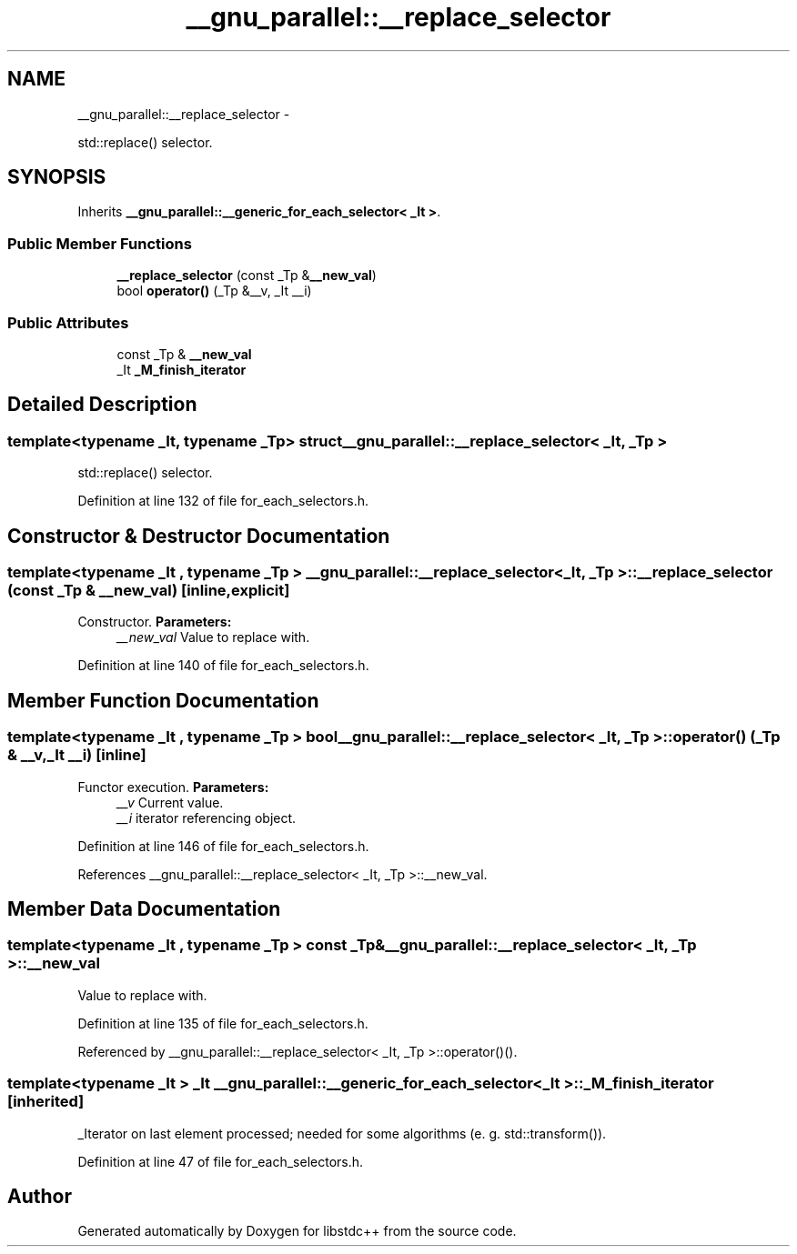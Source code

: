 .TH "__gnu_parallel::__replace_selector" 3 "Sun Oct 10 2010" "libstdc++" \" -*- nroff -*-
.ad l
.nh
.SH NAME
__gnu_parallel::__replace_selector \- 
.PP
std::replace() selector.  

.SH SYNOPSIS
.br
.PP
.PP
Inherits \fB__gnu_parallel::__generic_for_each_selector< _It >\fP.
.SS "Public Member Functions"

.in +1c
.ti -1c
.RI "\fB__replace_selector\fP (const _Tp &\fB__new_val\fP)"
.br
.ti -1c
.RI "bool \fBoperator()\fP (_Tp &__v, _It __i)"
.br
.in -1c
.SS "Public Attributes"

.in +1c
.ti -1c
.RI "const _Tp & \fB__new_val\fP"
.br
.ti -1c
.RI "_It \fB_M_finish_iterator\fP"
.br
.in -1c
.SH "Detailed Description"
.PP 

.SS "template<typename _It, typename _Tp> struct __gnu_parallel::__replace_selector< _It, _Tp >"
std::replace() selector. 
.PP
Definition at line 132 of file for_each_selectors.h.
.SH "Constructor & Destructor Documentation"
.PP 
.SS "template<typename _It , typename _Tp > \fB__gnu_parallel::__replace_selector\fP< _It, _Tp >::\fB__replace_selector\fP (const _Tp & __new_val)\fC [inline, explicit]\fP"
.PP
Constructor. \fBParameters:\fP
.RS 4
\fI__new_val\fP Value to replace with. 
.RE
.PP

.PP
Definition at line 140 of file for_each_selectors.h.
.SH "Member Function Documentation"
.PP 
.SS "template<typename _It , typename _Tp > bool \fB__gnu_parallel::__replace_selector\fP< _It, _Tp >::operator() (_Tp & __v, _It __i)\fC [inline]\fP"
.PP
Functor execution. \fBParameters:\fP
.RS 4
\fI__v\fP Current value. 
.br
\fI__i\fP iterator referencing object. 
.RE
.PP

.PP
Definition at line 146 of file for_each_selectors.h.
.PP
References __gnu_parallel::__replace_selector< _It, _Tp >::__new_val.
.SH "Member Data Documentation"
.PP 
.SS "template<typename _It , typename _Tp > const _Tp& \fB__gnu_parallel::__replace_selector\fP< _It, _Tp >::\fB__new_val\fP"
.PP
Value to replace with. 
.PP
Definition at line 135 of file for_each_selectors.h.
.PP
Referenced by __gnu_parallel::__replace_selector< _It, _Tp >::operator()().
.SS "template<typename _It > _It \fB__gnu_parallel::__generic_for_each_selector\fP< _It >::\fB_M_finish_iterator\fP\fC [inherited]\fP"
.PP
_Iterator on last element processed; needed for some algorithms (e. g. std::transform()). 
.PP
Definition at line 47 of file for_each_selectors.h.

.SH "Author"
.PP 
Generated automatically by Doxygen for libstdc++ from the source code.

